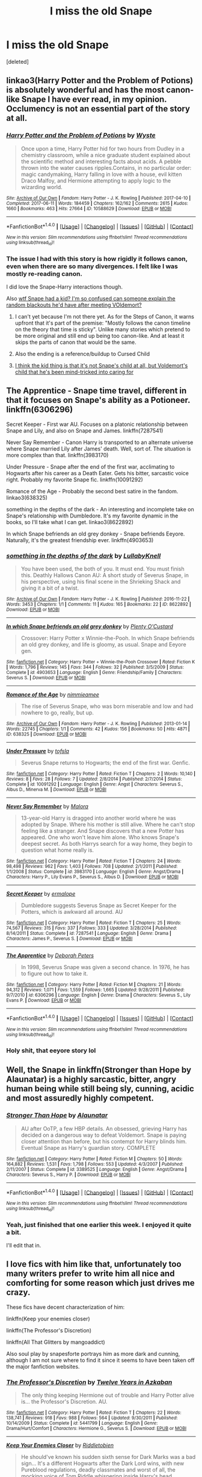#+TITLE: I miss the old Snape

* I miss the old Snape
:PROPERTIES:
:Score: 44
:DateUnix: 1501439067.0
:DateShort: 2017-Jul-30
:END:
[deleted]


** linkao3(Harry Potter and the Problem of Potions) is absolutely wonderful and has the most canon-like Snape I have ever read, in my opinion. Occlumency is not an essential part of the story at all.
:PROPERTIES:
:Author: Achille-Talon
:Score: 12
:DateUnix: 1501448925.0
:DateShort: 2017-Jul-31
:END:

*** [[http://archiveofourown.org/works/10588629][*/Harry Potter and the Problem of Potions/*]] by [[http://www.archiveofourown.org/users/Wyste/pseuds/Wyste][/Wyste/]]

#+begin_quote
  Once upon a time, Harry Potter hid for two hours from Dudley in a chemistry classroom, while a nice graduate student explained about the scientific method and interesting facts about acids. A pebble thrown into the water causes ripples.Contains, in no particular order: magic candymaking, Harry falling in love with a house, evil kitten Draco Malfoy, and Hermione attempting to apply logic to the wizarding world.
#+end_quote

^{/Site/: [[http://www.archiveofourown.org/][Archive of Our Own]] *|* /Fandom/: Harry Potter - J. K. Rowling *|* /Published/: 2017-04-10 *|* /Completed/: 2017-06-11 *|* /Words/: 184459 *|* /Chapters/: 162/162 *|* /Comments/: 2615 *|* /Kudos/: 1660 *|* /Bookmarks/: 463 *|* /Hits/: 27664 *|* /ID/: 10588629 *|* /Download/: [[http://archiveofourown.org/downloads/Wy/Wyste/10588629/Harry%20Potter%20and%20the%20Problem.epub?updated_at=1499536265][EPUB]] or [[http://archiveofourown.org/downloads/Wy/Wyste/10588629/Harry%20Potter%20and%20the%20Problem.mobi?updated_at=1499536265][MOBI]]}

--------------

*FanfictionBot*^{1.4.0} *|* [[[https://github.com/tusing/reddit-ffn-bot/wiki/Usage][Usage]]] | [[[https://github.com/tusing/reddit-ffn-bot/wiki/Changelog][Changelog]]] | [[[https://github.com/tusing/reddit-ffn-bot/issues/][Issues]]] | [[[https://github.com/tusing/reddit-ffn-bot/][GitHub]]] | [[[https://www.reddit.com/message/compose?to=tusing][Contact]]]

^{/New in this version: Slim recommendations using/ ffnbot!slim! /Thread recommendations using/ linksub(thread_id)!}
:PROPERTIES:
:Author: FanfictionBot
:Score: 3
:DateUnix: 1501448941.0
:DateShort: 2017-Jul-31
:END:


*** The issue I had with this story is how rigidly it follows canon, even when there are so many divergences. I felt like I was mostly re-reading canon.

I did love the Snape-Harry interactions though.

Also [[/s][wtf Snape had a kid? I'm so confused can someone explain the random blackouts he'd have after meeting VOldemort?]]
:PROPERTIES:
:Author: JoseElEntrenador
:Score: 3
:DateUnix: 1501485039.0
:DateShort: 2017-Jul-31
:END:

**** I can't yet because I'm not there yet. As for the Steps of Canon, it warns upfront that it's part of the premise: "Mostly follows the canon timeline on the theory that time is sticky". Unlike many stories which pretend to be more original and still end up being too canon-like. And at least it skips the parts of canon that would be the same.
:PROPERTIES:
:Author: Achille-Talon
:Score: 4
:DateUnix: 1501486472.0
:DateShort: 2017-Jul-31
:END:


**** Also the ending is a reference/buildup to Cursed Child
:PROPERTIES:
:Author: Yurika_BLADE
:Score: 6
:DateUnix: 1501500151.0
:DateShort: 2017-Jul-31
:END:


**** [[/spoiler][I think the kid thing is that it's not Snape's child at all, but Voldemort's child that he's been mind-tricked into caring for]]
:PROPERTIES:
:Author: sephirothrr
:Score: 4
:DateUnix: 1501541593.0
:DateShort: 2017-Aug-01
:END:


** The Apprentice - Snape time travel, different in that it focuses on Snape's ability as a Potioneer. linkffn(6306296)

Secret Keeper - First war AU. Focuses on a platonic relationship between Snape and Lily, and also on Snape and James. linkffn(7287541)

Never Say Remember - Canon Harry is transported to an alternate universe where Snape married Lily after James' death. Well, sort of. The situation is more complex than that. linkffn(3983170)

Under Pressure - Snape after the end of the first war, acclimating to Hogwarts after his career as a Death Eater. Gets his bitter, sarcastic voice right. Probably my favorite Snape fic. linkffn(10091292)

Romance of the Age - Probably the second best satire in the fandom. linkao3(638325)

something in the depths of the dark - An interesting and incomplete take on Snape's relationship with Dumbledore. It's my favorite dynamic in the books, so I'll take what I can get. linkao3(8622892)

In which Snape befriends an old grey donkey - Snape befriends Eeyore. Naturally, it's the greatest friendship ever. linkffn(4903653)
:PROPERTIES:
:Author: PsychoGeek
:Score: 4
:DateUnix: 1501450845.0
:DateShort: 2017-Jul-31
:END:

*** [[http://archiveofourown.org/works/8622892][*/something in the depths of the dark/*]] by [[http://www.archiveofourown.org/users/LullabyKnell/pseuds/LullabyKnell][/LullabyKnell/]]

#+begin_quote
  You have been used, the both of you. It must end. You must finish this. Deathly Hallows Canon AU: A short study of Severus Snape, in his perspective, using his final scene in the Shrieking Shack and giving it a bit of a twist.
#+end_quote

^{/Site/: [[http://www.archiveofourown.org/][Archive of Our Own]] *|* /Fandom/: Harry Potter - J. K. Rowling *|* /Published/: 2016-11-22 *|* /Words/: 3453 *|* /Chapters/: 1/1 *|* /Comments/: 11 *|* /Kudos/: 165 *|* /Bookmarks/: 22 *|* /ID/: 8622892 *|* /Download/: [[http://archiveofourown.org/downloads/Lu/LullabyKnell/8622892/something%20in%20the%20depths%20of.epub?updated_at=1498360875][EPUB]] or [[http://archiveofourown.org/downloads/Lu/LullabyKnell/8622892/something%20in%20the%20depths%20of.mobi?updated_at=1498360875][MOBI]]}

--------------

[[http://www.fanfiction.net/s/4903653/1/][*/In which Snape befriends an old grey donkey/*]] by [[https://www.fanfiction.net/u/783424/Plenty-O-Custard][/Plenty O'Custard/]]

#+begin_quote
  Crossover: Harry Potter x Winnie-the-Pooh. In which Snape befriends an old grey donkey, and life is gloomy, as usual. Snape and Eeyore gen.
#+end_quote

^{/Site/: [[http://www.fanfiction.net/][fanfiction.net]] *|* /Category/: Harry Potter + Winnie-the-Pooh Crossover *|* /Rated/: Fiction K *|* /Words/: 1,796 *|* /Reviews/: 145 *|* /Favs/: 344 *|* /Follows/: 32 *|* /Published/: 3/5/2009 *|* /Status/: Complete *|* /id/: 4903653 *|* /Language/: English *|* /Genre/: Friendship/Family *|* /Characters/: Severus S. *|* /Download/: [[http://www.ff2ebook.com/old/ffn-bot/index.php?id=4903653&source=ff&filetype=epub][EPUB]] or [[http://www.ff2ebook.com/old/ffn-bot/index.php?id=4903653&source=ff&filetype=mobi][MOBI]]}

--------------

[[http://archiveofourown.org/works/638325][*/Romance of the Age/*]] by [[http://www.archiveofourown.org/users/nimmieamee/pseuds/nimmieamee][/nimmieamee/]]

#+begin_quote
  The rise of Severus Snape, who was born miserable and low and had nowhere to go, really, but up.
#+end_quote

^{/Site/: [[http://www.archiveofourown.org/][Archive of Our Own]] *|* /Fandom/: Harry Potter - J. K. Rowling *|* /Published/: 2013-01-14 *|* /Words/: 22745 *|* /Chapters/: 1/1 *|* /Comments/: 42 *|* /Kudos/: 156 *|* /Bookmarks/: 50 *|* /Hits/: 4871 *|* /ID/: 638325 *|* /Download/: [[http://archiveofourown.org/downloads/ni/nimmieamee/638325/Romance%20of%20the%20Age.epub?updated_at=1404337706][EPUB]] or [[http://archiveofourown.org/downloads/ni/nimmieamee/638325/Romance%20of%20the%20Age.mobi?updated_at=1404337706][MOBI]]}

--------------

[[http://www.fanfiction.net/s/10091292/1/][*/Under Pressure/*]] by [[https://www.fanfiction.net/u/5388051/tofsla][/tofsla/]]

#+begin_quote
  Severus Snape returns to Hogwarts; the end of the first war. Genfic.
#+end_quote

^{/Site/: [[http://www.fanfiction.net/][fanfiction.net]] *|* /Category/: Harry Potter *|* /Rated/: Fiction T *|* /Chapters/: 2 *|* /Words/: 10,140 *|* /Reviews/: 8 *|* /Favs/: 28 *|* /Follows/: 7 *|* /Updated/: 2/8/2014 *|* /Published/: 2/7/2014 *|* /Status/: Complete *|* /id/: 10091292 *|* /Language/: English *|* /Genre/: Angst *|* /Characters/: Severus S., Albus D., Minerva M. *|* /Download/: [[http://www.ff2ebook.com/old/ffn-bot/index.php?id=10091292&source=ff&filetype=epub][EPUB]] or [[http://www.ff2ebook.com/old/ffn-bot/index.php?id=10091292&source=ff&filetype=mobi][MOBI]]}

--------------

[[http://www.fanfiction.net/s/3983170/1/][*/Never Say Remember/*]] by [[https://www.fanfiction.net/u/1455120/Malora][/Malora/]]

#+begin_quote
  13-year-old Harry is dragged into another world where he was adopted by Snape. Where his mother is still alive. Where he can't stop feeling like a stranger. And Snape discovers that a new Potter has appeared. One who won't leave him alone. Who knows Snape's deepest secret. As both Harrys search for a way home, they begin to question what home really is.
#+end_quote

^{/Site/: [[http://www.fanfiction.net/][fanfiction.net]] *|* /Category/: Harry Potter *|* /Rated/: Fiction T *|* /Chapters/: 24 *|* /Words/: 98,498 *|* /Reviews/: 962 *|* /Favs/: 1,403 *|* /Follows/: 708 *|* /Updated/: 2/1/2011 *|* /Published/: 1/1/2008 *|* /Status/: Complete *|* /id/: 3983170 *|* /Language/: English *|* /Genre/: Angst/Drama *|* /Characters/: Harry P., Lily Evans P., Severus S., Albus D. *|* /Download/: [[http://www.ff2ebook.com/old/ffn-bot/index.php?id=3983170&source=ff&filetype=epub][EPUB]] or [[http://www.ff2ebook.com/old/ffn-bot/index.php?id=3983170&source=ff&filetype=mobi][MOBI]]}

--------------

[[http://www.fanfiction.net/s/7287541/1/][*/Secret Keeper/*]] by [[https://www.fanfiction.net/u/724519/ermalope][/ermalope/]]

#+begin_quote
  Dumbledore suggests Severus Snape as Secret Keeper for the Potters, which is awkward all around. AU
#+end_quote

^{/Site/: [[http://www.fanfiction.net/][fanfiction.net]] *|* /Category/: Harry Potter *|* /Rated/: Fiction T *|* /Chapters/: 25 *|* /Words/: 74,567 *|* /Reviews/: 315 *|* /Favs/: 337 *|* /Follows/: 333 *|* /Updated/: 3/28/2014 *|* /Published/: 8/14/2011 *|* /Status/: Complete *|* /id/: 7287541 *|* /Language/: English *|* /Genre/: Drama *|* /Characters/: James P., Severus S. *|* /Download/: [[http://www.ff2ebook.com/old/ffn-bot/index.php?id=7287541&source=ff&filetype=epub][EPUB]] or [[http://www.ff2ebook.com/old/ffn-bot/index.php?id=7287541&source=ff&filetype=mobi][MOBI]]}

--------------

[[http://www.fanfiction.net/s/6306296/1/][*/The Apprentice/*]] by [[https://www.fanfiction.net/u/376135/Deborah-Peters][/Deborah Peters/]]

#+begin_quote
  In 1998, Severus Snape was given a second chance. In 1976, he has to figure out how to take it.
#+end_quote

^{/Site/: [[http://www.fanfiction.net/][fanfiction.net]] *|* /Category/: Harry Potter *|* /Rated/: Fiction M *|* /Chapters/: 21 *|* /Words/: 94,312 *|* /Reviews/: 1,071 *|* /Favs/: 1,559 *|* /Follows/: 1,665 *|* /Updated/: 9/28/2011 *|* /Published/: 9/7/2010 *|* /id/: 6306296 *|* /Language/: English *|* /Genre/: Drama *|* /Characters/: Severus S., Lily Evans P. *|* /Download/: [[http://www.ff2ebook.com/old/ffn-bot/index.php?id=6306296&source=ff&filetype=epub][EPUB]] or [[http://www.ff2ebook.com/old/ffn-bot/index.php?id=6306296&source=ff&filetype=mobi][MOBI]]}

--------------

*FanfictionBot*^{1.4.0} *|* [[[https://github.com/tusing/reddit-ffn-bot/wiki/Usage][Usage]]] | [[[https://github.com/tusing/reddit-ffn-bot/wiki/Changelog][Changelog]]] | [[[https://github.com/tusing/reddit-ffn-bot/issues/][Issues]]] | [[[https://github.com/tusing/reddit-ffn-bot/][GitHub]]] | [[[https://www.reddit.com/message/compose?to=tusing][Contact]]]

^{/New in this version: Slim recommendations using/ ffnbot!slim! /Thread recommendations using/ linksub(thread_id)!}
:PROPERTIES:
:Author: FanfictionBot
:Score: 3
:DateUnix: 1501450906.0
:DateShort: 2017-Jul-31
:END:


*** Holy shit, that eeyore story lol
:PROPERTIES:
:Score: 1
:DateUnix: 1501452572.0
:DateShort: 2017-Jul-31
:END:


** Well, the Snape in linkffn(Stronger than Hope by Alaunatar) is a highly sarcastic, bitter, angry human being while still being sly, cunning, acidic and most assuredly highly competent.
:PROPERTIES:
:Author: yarglethatblargle
:Score: 4
:DateUnix: 1501440734.0
:DateShort: 2017-Jul-30
:END:

*** [[http://www.fanfiction.net/s/3389525/1/][*/Stronger Than Hope/*]] by [[https://www.fanfiction.net/u/1206872/Alaunatar][/Alaunatar/]]

#+begin_quote
  AU after OoTP, a few HBP details. An obsessed, grieving Harry has decided on a dangerous way to defeat Voldemort. Snape is paying closer attention than before, but his contempt for Harry blinds him. Eventual Snape as Harry's guardian story. COMPLETE
#+end_quote

^{/Site/: [[http://www.fanfiction.net/][fanfiction.net]] *|* /Category/: Harry Potter *|* /Rated/: Fiction M *|* /Chapters/: 50 *|* /Words/: 164,882 *|* /Reviews/: 1,531 *|* /Favs/: 1,798 *|* /Follows/: 553 *|* /Updated/: 4/3/2007 *|* /Published/: 2/11/2007 *|* /Status/: Complete *|* /id/: 3389525 *|* /Language/: English *|* /Genre/: Angst/Drama *|* /Characters/: Severus S., Harry P. *|* /Download/: [[http://www.ff2ebook.com/old/ffn-bot/index.php?id=3389525&source=ff&filetype=epub][EPUB]] or [[http://www.ff2ebook.com/old/ffn-bot/index.php?id=3389525&source=ff&filetype=mobi][MOBI]]}

--------------

*FanfictionBot*^{1.4.0} *|* [[[https://github.com/tusing/reddit-ffn-bot/wiki/Usage][Usage]]] | [[[https://github.com/tusing/reddit-ffn-bot/wiki/Changelog][Changelog]]] | [[[https://github.com/tusing/reddit-ffn-bot/issues/][Issues]]] | [[[https://github.com/tusing/reddit-ffn-bot/][GitHub]]] | [[[https://www.reddit.com/message/compose?to=tusing][Contact]]]

^{/New in this version: Slim recommendations using/ ffnbot!slim! /Thread recommendations using/ linksub(thread_id)!}
:PROPERTIES:
:Author: FanfictionBot
:Score: 3
:DateUnix: 1501440750.0
:DateShort: 2017-Jul-30
:END:


*** Yeah, just finished that one earlier this week. I enjoyed it quite a bit.

I'll edit that in.
:PROPERTIES:
:Score: 2
:DateUnix: 1501441440.0
:DateShort: 2017-Jul-30
:END:


** I love fics with him like that, unfortunately too many writers prefer to write him all nice and comforting for some reason which just drives me crazy.

These fics have decent characterization of him:

linkffn(Keep your enemies closer)

linkffn(The Professor's Discretion)

linkffn(All That Glitters by mangoaddict)

Also soul play by snapesforte portrays him as more dark and cunning, although I am not sure where to find it since it seems to have been taken off the major fanfiction websites.
:PROPERTIES:
:Author: dehue
:Score: 3
:DateUnix: 1501447876.0
:DateShort: 2017-Jul-31
:END:

*** [[http://www.fanfiction.net/s/5441799/1/][*/The Professor's Discretion/*]] by [[https://www.fanfiction.net/u/2090117/Twelve-Years-in-Azkaban][/Twelve Years in Azkaban/]]

#+begin_quote
  The only thing keeping Hermione out of trouble and Harry Potter alive is... the Professor's Discretion. AU.
#+end_quote

^{/Site/: [[http://www.fanfiction.net/][fanfiction.net]] *|* /Category/: Harry Potter *|* /Rated/: Fiction T *|* /Chapters/: 22 *|* /Words/: 138,741 *|* /Reviews/: 918 *|* /Favs/: 988 *|* /Follows/: 564 *|* /Updated/: 9/30/2011 *|* /Published/: 10/14/2009 *|* /Status/: Complete *|* /id/: 5441799 *|* /Language/: English *|* /Genre/: Drama/Hurt/Comfort *|* /Characters/: Hermione G., Severus S. *|* /Download/: [[http://www.ff2ebook.com/old/ffn-bot/index.php?id=5441799&source=ff&filetype=epub][EPUB]] or [[http://www.ff2ebook.com/old/ffn-bot/index.php?id=5441799&source=ff&filetype=mobi][MOBI]]}

--------------

[[http://www.fanfiction.net/s/6512582/1/][*/Keep Your Enemies Closer/*]] by [[https://www.fanfiction.net/u/2551707/Riddletobien][/Riddletobien/]]

#+begin_quote
  He should've known his sudden sixth sense for Dark Marks was a bad sign... It's a different Hogwarts after the Dark Lord wins, with new Pureblood regulations, deadly classmates and worst of all, the mocking voice of Tom Riddle whispering inside Harry's head. Voldemort discovers his human horcrux. AU LV/HP mentoring, no slash.
#+end_quote

^{/Site/: [[http://www.fanfiction.net/][fanfiction.net]] *|* /Category/: Harry Potter *|* /Rated/: Fiction M *|* /Chapters/: 25 *|* /Words/: 168,097 *|* /Reviews/: 241 *|* /Favs/: 430 *|* /Follows/: 611 *|* /Updated/: 5/27 *|* /Published/: 11/28/2010 *|* /id/: 6512582 *|* /Language/: English *|* /Genre/: Angst/Drama *|* /Characters/: Harry P., Voldemort *|* /Download/: [[http://www.ff2ebook.com/old/ffn-bot/index.php?id=6512582&source=ff&filetype=epub][EPUB]] or [[http://www.ff2ebook.com/old/ffn-bot/index.php?id=6512582&source=ff&filetype=mobi][MOBI]]}

--------------

[[http://www.fanfiction.net/s/3767126/1/][*/All That Glitters/*]] by [[https://www.fanfiction.net/u/900212/mangoaddict][/mangoaddict/]]

#+begin_quote
  What if Snape survived the final battle, but his innocence was not discovered? Epilogue: He sighed, and said slowly, “I would prefer to hear that... that Voldemort... does not have control over anything anymore, not even a single person's life.”
#+end_quote

^{/Site/: [[http://www.fanfiction.net/][fanfiction.net]] *|* /Category/: Harry Potter *|* /Rated/: Fiction K+ *|* /Chapters/: 41 *|* /Words/: 185,708 *|* /Reviews/: 428 *|* /Favs/: 196 *|* /Follows/: 127 *|* /Updated/: 11/3/2009 *|* /Published/: 9/4/2007 *|* /Status/: Complete *|* /id/: 3767126 *|* /Language/: English *|* /Characters/: Severus S., Harry P. *|* /Download/: [[http://www.ff2ebook.com/old/ffn-bot/index.php?id=3767126&source=ff&filetype=epub][EPUB]] or [[http://www.ff2ebook.com/old/ffn-bot/index.php?id=3767126&source=ff&filetype=mobi][MOBI]]}

--------------

*FanfictionBot*^{1.4.0} *|* [[[https://github.com/tusing/reddit-ffn-bot/wiki/Usage][Usage]]] | [[[https://github.com/tusing/reddit-ffn-bot/wiki/Changelog][Changelog]]] | [[[https://github.com/tusing/reddit-ffn-bot/issues/][Issues]]] | [[[https://github.com/tusing/reddit-ffn-bot/][GitHub]]] | [[[https://www.reddit.com/message/compose?to=tusing][Contact]]]

^{/New in this version: Slim recommendations using/ ffnbot!slim! /Thread recommendations using/ linksub(thread_id)!}
:PROPERTIES:
:Author: FanfictionBot
:Score: 2
:DateUnix: 1501448086.0
:DateShort: 2017-Jul-31
:END:


*** Soul Play can be found [[https://drive.google.com/drive/folders/0BwfE6l6RtZAsd2xYdHliN0NrN0E][here]]. Best Snape story, without doubt.
:PROPERTIES:
:Author: T0lias
:Score: 2
:DateUnix: 1501506023.0
:DateShort: 2017-Jul-31
:END:


** Look up Hermione Granger and the Boy Who Lived if you don't mind him not being a main character. It's a nonmagical spy school, and it explains a bit about how his open hostilities were actually a cover.
:PROPERTIES:
:Author: Lamenardo
:Score: 5
:DateUnix: 1501454570.0
:DateShort: 2017-Jul-31
:END:

*** I tried that one, but it just sorta felt like a sci-fi DLC skin over the original story.
:PROPERTIES:
:Score: 3
:DateUnix: 1501457101.0
:DateShort: 2017-Jul-31
:END:


*** I have never read that fic, but can you explain more about his character there? I have seen a few fics that try to explain his attitude in that it's a cover, but I don't agree with that and I find that it's often just an easy way to explain why his character starts acting OOC and super nice for no reason.

He is supposed to be spying on Dumbledore as well and it just doesn't make any sense for Voldemort to need to him to act super bitter and mean when he is also supposed to act like he is on Dumbledore's side. Traumatizing Neville by threating to poison his frog, along all the other things and antagonizing Harry Potter just seems personal and not at all a cover or really necessary. I find it much more likely that it is just the way he is due to his childhood and his personality.
:PROPERTIES:
:Author: dehue
:Score: 2
:DateUnix: 1501456891.0
:DateShort: 2017-Jul-31
:END:

**** Well, in that story, he obviously was a professional spy, since he taught at a prestigious spy school. So while Hermione was being taught about tells, the little clues that tell people when you're lying, bluffing, angry, happy, etc, she realized that Snape actually had a range of false tells. Because you thought you could tell when he was angry, frustrated, etc, you wouldn't notice any real tells he had. If he were in disguise, you wouldn't be able to recognise him through any tells because all his mannerisms were never real in the first place.

He was a bit of an OC Snape, I don't think he was as nasty in the books, he was just a stern teacher. But he was definitely a good spy.
:PROPERTIES:
:Author: Lamenardo
:Score: 3
:DateUnix: 1501457963.0
:DateShort: 2017-Jul-31
:END:


** [deleted]
:PROPERTIES:
:Score: 12
:DateUnix: 1501443216.0
:DateShort: 2017-Jul-31
:END:

*** Poor wording on my part. Mostly meant "the knife you don't see" type of subtle, with horrific realization following shortly behind.

Yeah, the overly-misunderstood one gets a bit tedious.
:PROPERTIES:
:Score: 14
:DateUnix: 1501443775.0
:DateShort: 2017-Jul-31
:END:


** Time travelling snily linkffn(come once again and love me) Headmaster snape survives the war and stays as Headmaster, Snipets through the years, Lupin also survives. No romance. Linkffn(12301633)
:PROPERTIES:
:Author: DrTacoLord
:Score: 3
:DateUnix: 1501448370.0
:DateShort: 2017-Jul-31
:END:

*** [[http://www.fanfiction.net/s/12301633/1/][*/So It Goes On/*]] by [[https://www.fanfiction.net/u/2639789/History101][/History101/]]

#+begin_quote
  AU. Snape survives Nagini's attack and remains at Hogwarts as Headmaster. Told in a series of connected one shots, written in no particular order. Author sadly owns no rights to Harry Potter.
#+end_quote

^{/Site/: [[http://www.fanfiction.net/][fanfiction.net]] *|* /Category/: Harry Potter *|* /Rated/: Fiction T *|* /Chapters/: 24 *|* /Words/: 60,674 *|* /Reviews/: 66 *|* /Favs/: 72 *|* /Follows/: 93 *|* /Updated/: 6/7 *|* /Published/: 1/1 *|* /id/: 12301633 *|* /Language/: English *|* /Genre/: Fantasy/Friendship *|* /Characters/: Harry P., Remus L., Severus S., Minerva M. *|* /Download/: [[http://www.ff2ebook.com/old/ffn-bot/index.php?id=12301633&source=ff&filetype=epub][EPUB]] or [[http://www.ff2ebook.com/old/ffn-bot/index.php?id=12301633&source=ff&filetype=mobi][MOBI]]}

--------------

[[http://www.fanfiction.net/s/7670834/1/][*/Come Once Again and Love Me/*]] by [[https://www.fanfiction.net/u/3117309/laventadorn][/laventadorn/]]

#+begin_quote
  Severus wakes up in the afterlife expecting something rather different than being almost-seventeen again. Seriously, what kind of game is this? But wait - Lily's come back, too - from 1981? Perhaps it's a second chance... but to do what? SS/LE
#+end_quote

^{/Site/: [[http://www.fanfiction.net/][fanfiction.net]] *|* /Category/: Harry Potter *|* /Rated/: Fiction M *|* /Chapters/: 25 *|* /Words/: 188,760 *|* /Reviews/: 667 *|* /Favs/: 991 *|* /Follows/: 303 *|* /Updated/: 1/26/2012 *|* /Published/: 12/24/2011 *|* /Status/: Complete *|* /id/: 7670834 *|* /Language/: English *|* /Genre/: Drama/Angst *|* /Characters/: Severus S., Lily Evans P. *|* /Download/: [[http://www.ff2ebook.com/old/ffn-bot/index.php?id=7670834&source=ff&filetype=epub][EPUB]] or [[http://www.ff2ebook.com/old/ffn-bot/index.php?id=7670834&source=ff&filetype=mobi][MOBI]]}

--------------

*FanfictionBot*^{1.4.0} *|* [[[https://github.com/tusing/reddit-ffn-bot/wiki/Usage][Usage]]] | [[[https://github.com/tusing/reddit-ffn-bot/wiki/Changelog][Changelog]]] | [[[https://github.com/tusing/reddit-ffn-bot/issues/][Issues]]] | [[[https://github.com/tusing/reddit-ffn-bot/][GitHub]]] | [[[https://www.reddit.com/message/compose?to=tusing][Contact]]]

^{/New in this version: Slim recommendations using/ ffnbot!slim! /Thread recommendations using/ linksub(thread_id)!}
:PROPERTIES:
:Author: FanfictionBot
:Score: 2
:DateUnix: 1501448382.0
:DateShort: 2017-Jul-31
:END:


*** Come once again had an excellent characterization of Snape in the first half but became "meh" in the second half because the POV changed mostly to Lily's. Also, the tag says angst/drama but it should be romance.
:PROPERTIES:
:Author: helianthusheliopsis
:Score: 2
:DateUnix: 1501462726.0
:DateShort: 2017-Jul-31
:END:


** I would tell you but Sycophant Hex/Ashwinder is down and my life is over
:PROPERTIES:
:Author: Elvidnir
:Score: 2
:DateUnix: 1501448790.0
:DateShort: 2017-Jul-31
:END:


** Linkao3(Swung by Serafim by flamethrower)

If I remember right, a good chunk of this is from Snape's perspective. Things get pre-Slash towards the end, but even with last chapter implying its about to grow further, it doesn't happen in-story and you can essentially go 'ehhh' and decide it didn't happen. (I could at least, but that might might just be me.)

Linkao3(Harry Potter and the Problem of Potions by Wyste)

Snarky mentor Snape that confuses everyone on how he and Harry get along. It's wonderful. (And not slash.)

Linkao3(World in Pieces by Lomonaaeren)

AU-world Snape and Canon Harry slowly finding shared ground and people to rely on (not slash) as Harry adjusts to his new world and Snape slowly sees how difficult a Griffindor-housed Harry would've been instead of a Slytherin-housed one.

Hope these are to your satisfaction.
:PROPERTIES:
:Author: Zoanzon
:Score: 1
:DateUnix: 1501461329.0
:DateShort: 2017-Jul-31
:END:

*** [[http://archiveofourown.org/works/9821300][*/Swung by Serafim/*]] by [[http://www.archiveofourown.org/users/flamethrower/pseuds/flamethrower][/flamethrower/]]

#+begin_quote
  In 1993, Gilderoy Lockhart points a stolen wand at Harry Potter and Ron Weasley with the intent to Obliviate them.The wand doesn't backfire. Gilderoy's "discovery" of the Chamber of Secrets is a short-term success.Other consequences are not short-term at all.
#+end_quote

^{/Site/: [[http://www.archiveofourown.org/][Archive of Our Own]] *|* /Fandom/: Harry Potter - J. K. Rowling *|* /Published/: 2017-02-19 *|* /Completed/: 2017-05-25 *|* /Words/: 352371 *|* /Chapters/: 45/45 *|* /Comments/: 2863 *|* /Kudos/: 2216 *|* /Bookmarks/: 575 *|* /Hits/: 35892 *|* /ID/: 9821300 *|* /Download/: [[http://archiveofourown.org/downloads/fl/flamethrower/9821300/Swung%20by%20Serafim.epub?updated_at=1499375899][EPUB]] or [[http://archiveofourown.org/downloads/fl/flamethrower/9821300/Swung%20by%20Serafim.mobi?updated_at=1499375899][MOBI]]}

--------------

[[http://archiveofourown.org/works/790488][*/World in Pieces/*]] by [[http://www.archiveofourown.org/users/Lomonaaeren/pseuds/Lomonaaeren][/Lomonaaeren/]]

#+begin_quote
  Harry is summoned to an alternate universe still suffering under Voldemort less than an hour after his own defeat of the bastard. Worse, he's not the first Harry Potter they've called on this way. Worst yet (at the moment), there is no way back home. But give Harry time, and he's likely to find something that's even worse.
#+end_quote

^{/Site/: [[http://www.archiveofourown.org/][Archive of Our Own]] *|* /Fandom/: Harry Potter - J. K. Rowling *|* /Published/: 2013-05-09 *|* /Completed/: 2013-09-26 *|* /Words/: 167601 *|* /Chapters/: 25/25 *|* /Comments/: 148 *|* /Kudos/: 1214 *|* /Bookmarks/: 439 *|* /Hits/: 23888 *|* /ID/: 790488 *|* /Download/: [[http://archiveofourown.org/downloads/Lo/Lomonaaeren/790488/World%20in%20Pieces.epub?updated_at=1498972038][EPUB]] or [[http://archiveofourown.org/downloads/Lo/Lomonaaeren/790488/World%20in%20Pieces.mobi?updated_at=1498972038][MOBI]]}

--------------

[[http://archiveofourown.org/works/10588629][*/Harry Potter and the Problem of Potions/*]] by [[http://www.archiveofourown.org/users/Wyste/pseuds/Wyste][/Wyste/]]

#+begin_quote
  Once upon a time, Harry Potter hid for two hours from Dudley in a chemistry classroom, while a nice graduate student explained about the scientific method and interesting facts about acids. A pebble thrown into the water causes ripples.Contains, in no particular order: magic candymaking, Harry falling in love with a house, evil kitten Draco Malfoy, and Hermione attempting to apply logic to the wizarding world.
#+end_quote

^{/Site/: [[http://www.archiveofourown.org/][Archive of Our Own]] *|* /Fandom/: Harry Potter - J. K. Rowling *|* /Published/: 2017-04-10 *|* /Completed/: 2017-06-11 *|* /Words/: 184459 *|* /Chapters/: 162/162 *|* /Comments/: 2615 *|* /Kudos/: 1660 *|* /Bookmarks/: 463 *|* /Hits/: 27664 *|* /ID/: 10588629 *|* /Download/: [[http://archiveofourown.org/downloads/Wy/Wyste/10588629/Harry%20Potter%20and%20the%20Problem.epub?updated_at=1499536265][EPUB]] or [[http://archiveofourown.org/downloads/Wy/Wyste/10588629/Harry%20Potter%20and%20the%20Problem.mobi?updated_at=1499536265][MOBI]]}

--------------

*FanfictionBot*^{1.4.0} *|* [[[https://github.com/tusing/reddit-ffn-bot/wiki/Usage][Usage]]] | [[[https://github.com/tusing/reddit-ffn-bot/wiki/Changelog][Changelog]]] | [[[https://github.com/tusing/reddit-ffn-bot/issues/][Issues]]] | [[[https://github.com/tusing/reddit-ffn-bot/][GitHub]]] | [[[https://www.reddit.com/message/compose?to=tusing][Contact]]]

^{/New in this version: Slim recommendations using/ ffnbot!slim! /Thread recommendations using/ linksub(thread_id)!}
:PROPERTIES:
:Author: FanfictionBot
:Score: 1
:DateUnix: 1501461383.0
:DateShort: 2017-Jul-31
:END:
